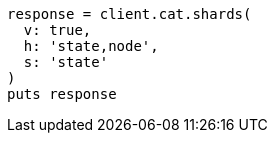 [source, ruby]
----
response = client.cat.shards(
  v: true,
  h: 'state,node',
  s: 'state'
)
puts response
----
